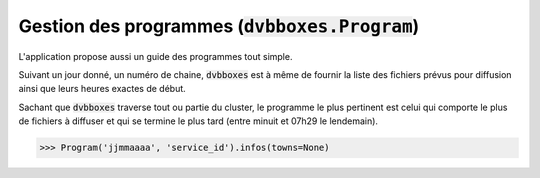 .. _dvbboxes_programs:

=================================================
Gestion des programmes (:code:`dvbboxes.Program`)
=================================================

L'application propose aussi un guide des programmes tout simple.

Suivant un jour donné, un numéro de chaine, :code:`dvbboxes` est à même de fournir
la liste des fichiers prévus pour diffusion ainsi que leurs heures exactes de début.

Sachant que :code:`dvbboxes` traverse tout ou partie du cluster, le programme le plus
pertinent est celui qui comporte le plus de fichiers à diffuser et qui se termine le plus tard
(entre minuit et 07h29 le lendemain).

.. code-block:: python

   >>> Program('jjmmaaaa', 'service_id').infos(towns=None)

